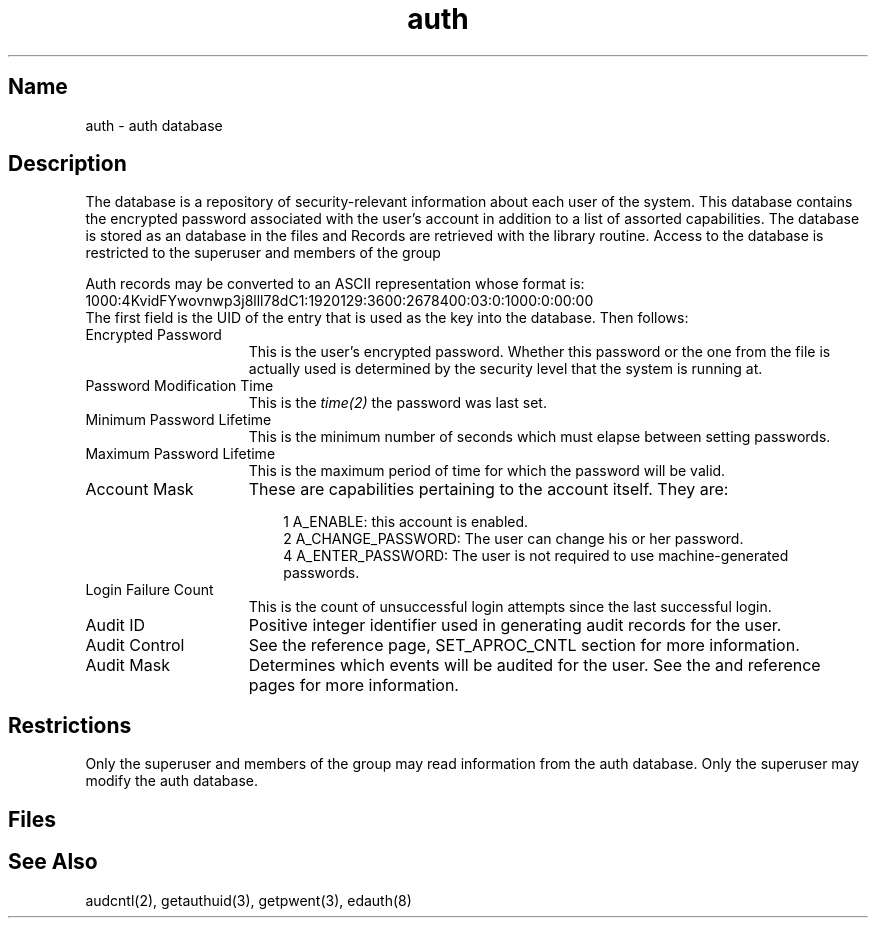 .TH auth 5 
.SH Name
auth \- auth database
.SH Description
.NXR "auth database"
.NXR "auth database" "format"
The 
.PN auth 
database
is a repository of security-relevant information about each
user of the system. This database contains the encrypted password
associated with the user's account in addition to a list of
assorted capabilities.
The database is stored as an 
.MS ndbm 3
database
in the files 
.PN /etc/auth.pag 
and 
.PN /etc/auth.dir .
Records are retrieved
with the 
.PN getauthuid
library routine.  Access to the database
is restricted to the superuser and members of the group 
.PN authread .
.PP
Auth records may be converted to an ASCII representation whose format is:
.EX
1000:4KvidFYwovnwp3j8lll78dC1:1920129:3600:2678400:03:0:1000:0:00:00
.EE
The first field is the UID of the entry that is used as the key into
the database. Then follows:
.TP 15
Encrypted Password
This is the user's encrypted password. Whether this password or the one
from the 
.PN /etc/passwd 
file is actually used is determined by the security
level that the system is running at.
.TP 15
Password Modification Time
This is the \fItime(2)\fP the password was last set.
.TP 15
Minimum Password Lifetime
This is the minimum number of seconds which must elapse between
setting passwords.
.TP 15
Maximum Password Lifetime
This is the maximum period of time for which the password will be
valid.
.TP 15
Account Mask
These are capabilities pertaining to the account itself.  They are:
.RS 18
.PP
1 A_ENABLE: this account is enabled.
.br
2 A_CHANGE_PASSWORD: The user can change his or her password.
.br
4 A_ENTER_PASSWORD: The user is not required to use machine-generated passwords.
.RE
.TP 15
Login Failure Count
This is the count of unsuccessful login attempts since the last
successful login.
.TP 15
Audit ID
Positive integer identifier used in generating audit records for
the user.
.TP 15
Audit Control
See the 
.MS audcntl 2 
reference page, SET_APROC_CNTL section for more
information.
.TP
Audit Mask
Determines which events will be audited for the user. See the
.MS audcntl 2 
and 
.MS audit 4
reference pages for more information.
.SH Restrictions
Only the superuser and members of the group
.PN authread
may read information from the auth database.  Only the superuser may
modify the auth database.
.SH Files
.PN /etc/auth.[pag,dir]
.br
.PN /etc/passwd
.br
.PN /etc/svc.conf
.SH See Also
audcntl(2), getauthuid(3), getpwent(3), edauth(8)
